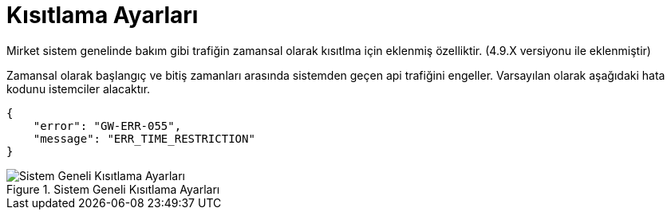 = Kısıtlama Ayarları

Mirket sistem genelinde bakım gibi trafiğin zamansal olarak kısıtlma için eklenmiş özelliktir. (4.9.X versiyonu ile eklenmiştir)

Zamansal olarak başlangıç ve bitiş zamanları arasında sistemden geçen api trafiğini engeller.
Varsayılan olarak aşağıdaki hata kodunu istemciler alacaktır.

[source,js]
----
{
    "error": "GW-ERR-055",
    "message": "ERR_TIME_RESTRICTION"
}
----


.Sistem Geneli Kısıtlama Ayarları
image::system_time_restrictions.png[Sistem Geneli Kısıtlama Ayarları]
